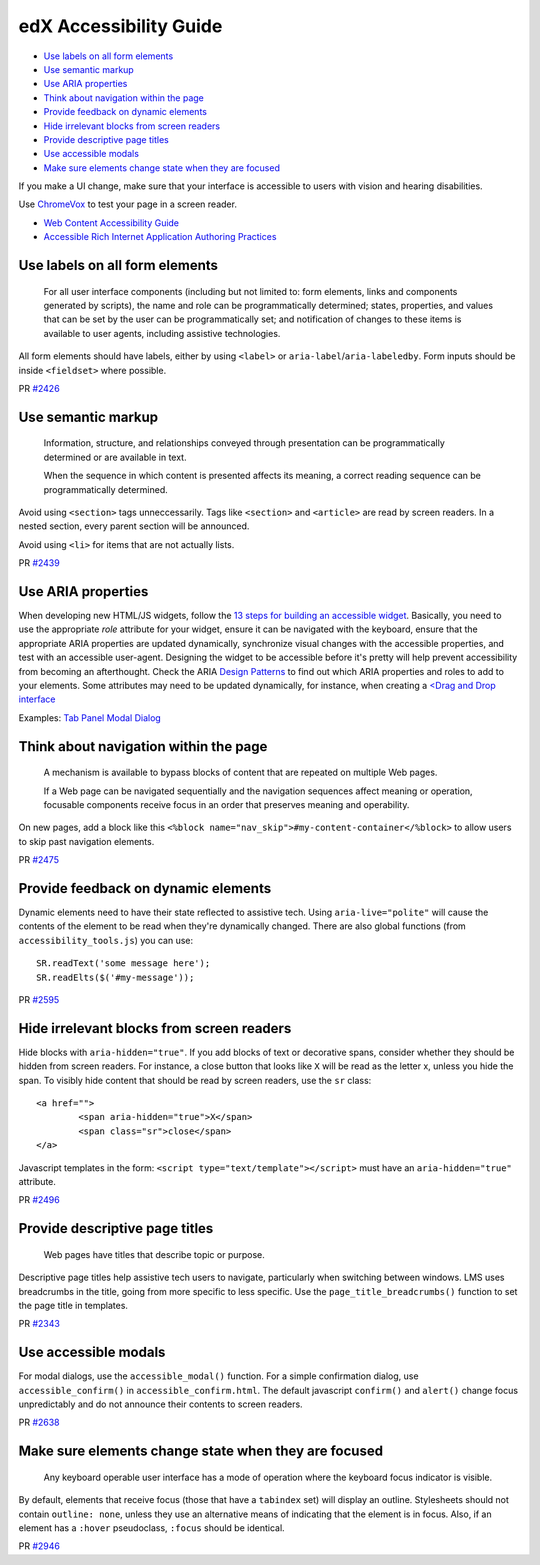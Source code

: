 #######################
edX Accessibility Guide
#######################

* `Use labels on all form elements`_
* `Use semantic markup`_
* `Use ARIA properties`_
* `Think about navigation within the page`_
* `Provide feedback on dynamic elements`_
* `Hide irrelevant blocks from screen readers`_
* `Provide descriptive page titles`_
* `Use accessible modals`_
* `Make sure elements change state when they are focused`_

If you make a UI change, make sure that your interface is accessible to users with vision and hearing disabilities.

Use `ChromeVox <http://www.chromevox.com>`_ to test your page in a screen reader.

* `Web Content Accessibility Guide <http://www.w3.org/TR/WCAG20/>`_
* `Accessible Rich Internet Application Authoring Practices <http://www.w3.org/TR/2013/WD-wai-aria-practices-20130307/>`_

Use labels on all form elements
*******************************

	For all user interface components (including but not limited to: form elements, links and components generated by scripts), the name and role can be programmatically determined; states, properties, and values that can be set by the user can be programmatically set; and notification of changes to these items is available to user agents, including assistive technologies.

All form elements should have labels, either by using ``<label>`` or ``aria-label``/``aria-labeledby``. Form inputs should be inside ``<fieldset>`` where possible.

PR `#2426 <https://github.com/edx/edx-platform/commit/c7c807f270c549810501804127480c11533624b9>`_

Use semantic markup
*******************************

	Information, structure, and relationships conveyed through presentation can be programmatically determined or are available in text.
	
	When the sequence in which content is presented affects its meaning, a correct reading sequence can be programmatically determined.

Avoid using ``<section>`` tags unneccessarily. Tags like ``<section>`` and ``<article>`` are read by screen readers. In a nested section, every parent section will be announced. 

Avoid using ``<li>`` for items that are not actually lists.

PR `#2439 <https://github.com/edx/edx-platform/commit/793dae53b720d2563a6354c89703087c36c1400b>`_

Use ARIA properties
*******************

When developing new HTML/JS widgets, follow the `13 steps for building an accessible widget <http://www.w3.org/TR/2013/WD-wai-aria-practices-20130307/#accessiblewidget>`_. Basically, you need to use the appropriate `role` attribute for your widget, ensure it can be navigated with the keyboard, ensure that the appropriate ARIA properties are updated dynamically, synchronize visual changes with the accessible properties, and test with an accessible user-agent. Designing the widget to be accessible before it's pretty will help prevent accessibility from becoming an afterthought. Check the ARIA `Design Patterns <http://www.w3.org/TR/2013/WD-wai-aria-practices-20130307/#aria_ex>`_ to find out which ARIA properties and roles to add to your elements. Some attributes may need to be updated dynamically, for instance, when creating a `<Drag and Drop interface <http://www.w3.org/TR/2013/WD-wai-aria-practices-20130307/#draganddrop>`_

Examples:
`Tab Panel <http://www.oaa-accessibility.org/examplep/tabpanel1/>`_
`Modal Dialog <http://www.oaa-accessibility.org/examplep/alertdialog1/>`_

Think about navigation within the page
**************************************

	A mechanism is available to bypass blocks of content that are repeated on multiple Web pages. 

	If a Web page can be navigated sequentially and the navigation sequences affect meaning or operation, focusable components receive focus in an order that preserves meaning and operability. 

On new pages, add a block like this ``<%block name="nav_skip">#my-content-container</%block>`` to allow users to skip past navigation elements.

PR `#2475 <https://github.com/edx/edx-platform/commit/28f2a547a5d9e8a38f3aef2cd467b1f3c86977ab>`_

Provide feedback on dynamic elements
************************************

Dynamic elements need to have their state reflected to assistive tech. Using ``aria-live="polite"`` will cause the contents of the element to be read when they're dynamically changed. There are also global functions (from ``accessibility_tools.js``) you can use:
::
	SR.readText('some message here');
	SR.readElts($('#my-message'));


PR `#2595 <https://github.com/edx/edx-platform/pull/2595>`_

Hide irrelevant blocks from screen readers
******************************************

Hide blocks with ``aria-hidden="true"``.
If you add blocks of text or decorative spans, consider whether they should be hidden from screen readers. For instance, a close button that looks like ``X`` will be read as the letter x, unless you hide the span. To visibly hide content that should be read by screen readers, use the ``sr`` class:
::
	<a href="">
		<span aria-hidden="true">X</span>
		<span class="sr">close</span>
	</a>

Javascript templates in the form: ``<script type="text/template"></script>`` must have an ``aria-hidden="true"`` attribute.

PR `#2496 <https://github.com/edx/edx-platform/commit/01ac04ca60873b79941f2b1ece6ebdf7bae54d52>`_

Provide descriptive page titles
*******************************

	Web pages have titles that describe topic or purpose.

Descriptive page titles help assistive tech users to navigate, particularly when switching between windows. LMS uses breadcrumbs in the title, going from more specific to less specific. Use the ``page_title_breadcrumbs()`` function to set the page title in templates.

PR `#2343 <https://github.com/edx/edx-platform/commit/5122c292c7798be7abd635ce910ce9a70eb8f3c3>`_

Use accessible modals
*********************

For modal dialogs, use the ``accessible_modal()`` function. For a simple confirmation dialog, use ``accessible_confirm()`` in ``accessible_confirm.html``. The default javascript ``confirm()`` and ``alert()`` change focus unpredictably and do not announce their contents to screen readers.

PR `#2638 <https://github.com/edx/edx-platform/commit/a8a20a6a5cbad0a4f058cdddbccda598c4afa296>`_

Make sure elements change state when they are focused
*****************************************************

	Any keyboard operable user interface has a mode of operation where the keyboard focus indicator is visible. 

By default, elements that receive focus (those that have a ``tabindex`` set) will display an outline. Stylesheets should not contain ``outline: none``, unless they use an alternative means of indicating that the element is in focus.
Also, if an element has a ``:hover`` pseudoclass, ``:focus`` should be identical.

PR `#2946 <https://github.com/edx/edx-platform/commit/da79ae2b4d09a090df53cdbb08cdc454e8384eb6>`_

